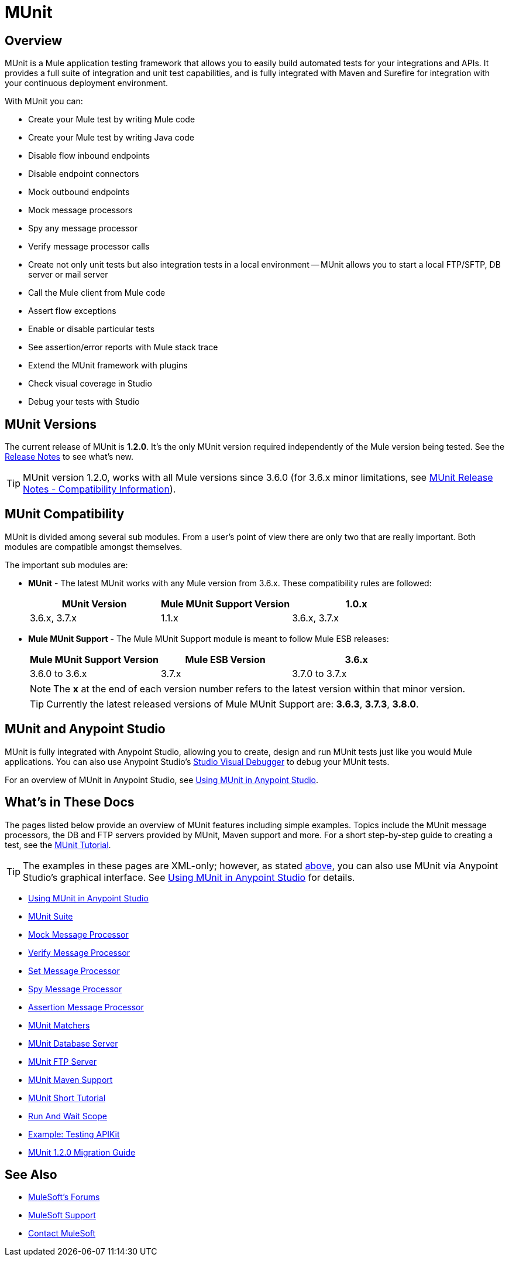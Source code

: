 = MUnit
:version-info: 3.7.0 and newer
:keywords: munit, testing, unit testing

== Overview

MUnit is a Mule application testing framework that allows you to easily build automated tests for your integrations and APIs. It provides a full suite of integration and unit test capabilities, and is fully integrated with Maven and Surefire for integration with your continuous deployment environment.

With MUnit you can:

* Create your Mule test by writing Mule code
* Create your Mule test by writing Java code
* Disable flow inbound endpoints
* Disable endpoint connectors
* Mock outbound endpoints
* Mock message processors
* Spy any message processor
* Verify message processor calls
* Create not only unit tests but also integration tests in a local environment -- MUnit allows you to start a local FTP/SFTP, DB server or mail server
* Call the Mule client from Mule code
* Assert flow exceptions
* Enable or disable particular tests
* See assertion/error reports with Mule stack trace
* Extend the MUnit framework with plugins
* Check visual coverage in Studio
* Debug your tests with Studio

== MUnit Versions

The current release of MUnit is *1.2.0*. It's the only MUnit version required independently of the Mule version being tested.
See the link:/release-notes/munit-1.2.0-release-notes[Release Notes] to see what's new.

TIP: MUnit version 1.2.0, works with all Mule versions since 3.6.0  (for 3.6.x minor limitations, see link:/release-notes/munit-1.1.0-release-notes#compatibility-information[MUnit Release Notes - Compatibility Information]).

== MUnit Compatibility

MUnit is divided among several sub modules. From a user's point of view there are only two that are really important. Both modules are compatible amongst themselves.

The important sub modules are:

* *MUnit* - The latest MUnit works with any Mule version from 3.6.x. These
compatibility rules are followed:
+
[cols=",,",options="header"]
|===
|MUnit Version |Mule MUnit Support Version
|1.0.x |3.6.x, 3.7.x
|1.1.x |3.6.x, 3.7.x
|*1.2.x* |*All versions since 3.6.x*
|===
* *Mule MUnit Support* - The Mule MUnit Support module is meant to follow Mule ESB releases:
+
[cols=",,",options="header"]
|===
|Mule MUnit Support Version |Mule ESB Version
|3.6.x |3.6.0 to 3.6.x
|3.7.x |3.7.0 to 3.7.x
|3.8.x |3.8.0 to 3.8.x
|===
+
NOTE: The *x* at the end of each version number refers to the latest version within that minor version.
+
TIP: Currently the latest released versions of Mule MUnit Support are: *3.6.3*, *3.7.3*, *3.8.0*.


[[studio]]
== MUnit and Anypoint Studio

MUnit is fully integrated with Anypoint Studio, allowing you to create, design and run MUnit tests just like you would Mule applications. You can also use Anypoint Studio's link:/anypoint-studio/v/5/studio-visual-debugger[Studio Visual Debugger] to debug your MUnit tests.

For an overview of MUnit in Anypoint Studio, see link:/munit/v/1.2.0/using-munit-in-anypoint-studio[Using MUnit in Anypoint Studio].

== What's in These Docs

The pages listed below provide an overview of MUnit features including simple examples. Topics include the MUnit message processors, the DB and FTP servers provided by MUnit, Maven support and more. For a short step-by-step guide to creating a test, see the link:/munit/v/1.2.0/munit-short-tutorial[MUnit Tutorial].

TIP: The examples in these pages are XML-only; however, as stated <<studio,above>>, you can also use MUnit via Anypoint Studio's graphical interface. See link:/munit/v/1.2.0/using-munit-in-anypoint-studio[Using MUnit in Anypoint Studio] for details.

* link:/munit/v/1.2.0/using-munit-in-anypoint-studio[Using MUnit in Anypoint Studio]
* link:/munit/v/1.2.0/munit-suite[MUnit Suite]
* link:/munit/v/1.2.0/mock-message-processor[Mock Message Processor]
* link:/munit/v/1.2.0/verify-message-processor[Verify Message Processor]
* link:/munit/v/1.2.0/set-message-processor[Set Message Processor]
* link:/munit/v/1.2.0/spy-message-processor[Spy Message Processor]
* link:/munit/v/1.2.0/assertion-message-processor[Assertion Message Processor]
* link:/munit/v/1.2.0/munit-matchers[MUnit Matchers]
* link:/munit/v/1.2.0/munit-database-server[MUnit Database Server]
* link:/munit/v/1.2.0/munit-ftp-server[MUnit FTP Server]
* link:/munit/v/1.2.0/munit-maven-support[MUnit Maven Support]
* link:/munit/v/1.2.0/munit-short-tutorial[MUnit Short Tutorial]
* link:/munit/v/1.2.0/run-and-wait-scope[Run And Wait Scope]
* link:/munit/v/1.2.0/example-testing-apikit[Example: Testing APIKit]
* link:/munit/v/1.2.0/munit-1.2.0-migration-guide[MUnit 1.2.0 Migration Guide]

== See Also

* link:http://forums.mulesoft.com[MuleSoft's Forums]
* link:https://www.mulesoft.com/support-and-services/mule-esb-support-license-subscription[MuleSoft Support]
* mailto:support@mulesoft.com[Contact MuleSoft]
